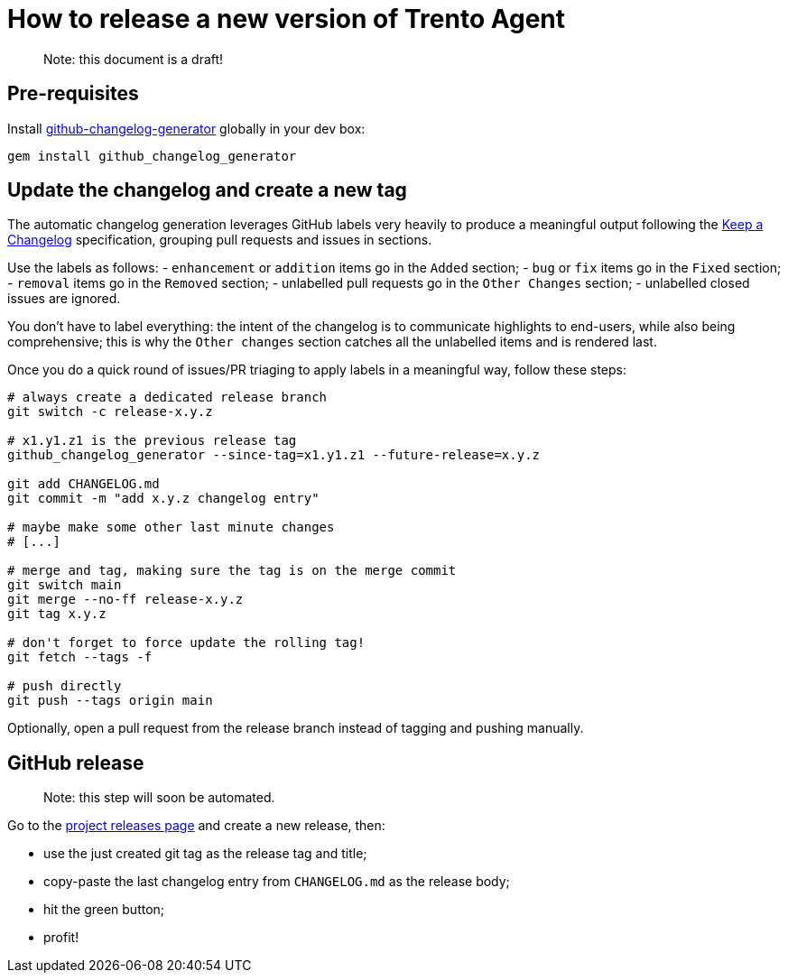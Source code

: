 = How to release a new version of Trento Agent

____
Note: this document is a draft!
____

== Pre-requisites

Install
https://github.com/github-changelog-generator/github-changelog-generator[github-changelog-generator]
globally in your dev box:

....
gem install github_changelog_generator
....

== Update the changelog and create a new tag

The automatic changelog generation leverages GitHub labels very heavily
to produce a meaningful output following the
https://keepachangelog.com/en/1.0.0/[Keep a Changelog] specification,
grouping pull requests and issues in sections.

Use the labels as follows: - `+enhancement+` or `+addition+` items go in
the `+Added+` section; - `+bug+` or `+fix+` items go in the `+Fixed+`
section; - `+removal+` items go in the `+Removed+` section; - unlabelled
pull requests go in the `+Other Changes+` section; - unlabelled closed
issues are ignored.

You don’t have to label everything: the intent of the changelog is to
communicate highlights to end-users, while also being comprehensive;
this is why the `+Other changes+` section catches all the unlabelled
items and is rendered last.

Once you do a quick round of issues/PR triaging to apply labels in a
meaningful way, follow these steps:

[source,bash]
----
# always create a dedicated release branch
git switch -c release-x.y.z

# x1.y1.z1 is the previous release tag
github_changelog_generator --since-tag=x1.y1.z1 --future-release=x.y.z

git add CHANGELOG.md
git commit -m "add x.y.z changelog entry"

# maybe make some other last minute changes
# [...]

# merge and tag, making sure the tag is on the merge commit
git switch main
git merge --no-ff release-x.y.z
git tag x.y.z

# don't forget to force update the rolling tag!
git fetch --tags -f

# push directly
git push --tags origin main
----

Optionally, open a pull request from the release branch instead of
tagging and pushing manually.

== GitHub release

____
Note: this step will soon be automated.
____

Go to the https://github.com/trento-project/agent/releases[project
releases page] and create a new release, then:

* use the just created git tag as the release tag and title;
* copy-paste the last changelog entry from `+CHANGELOG.md+` as the
release body;
* hit the green button;
* profit!
